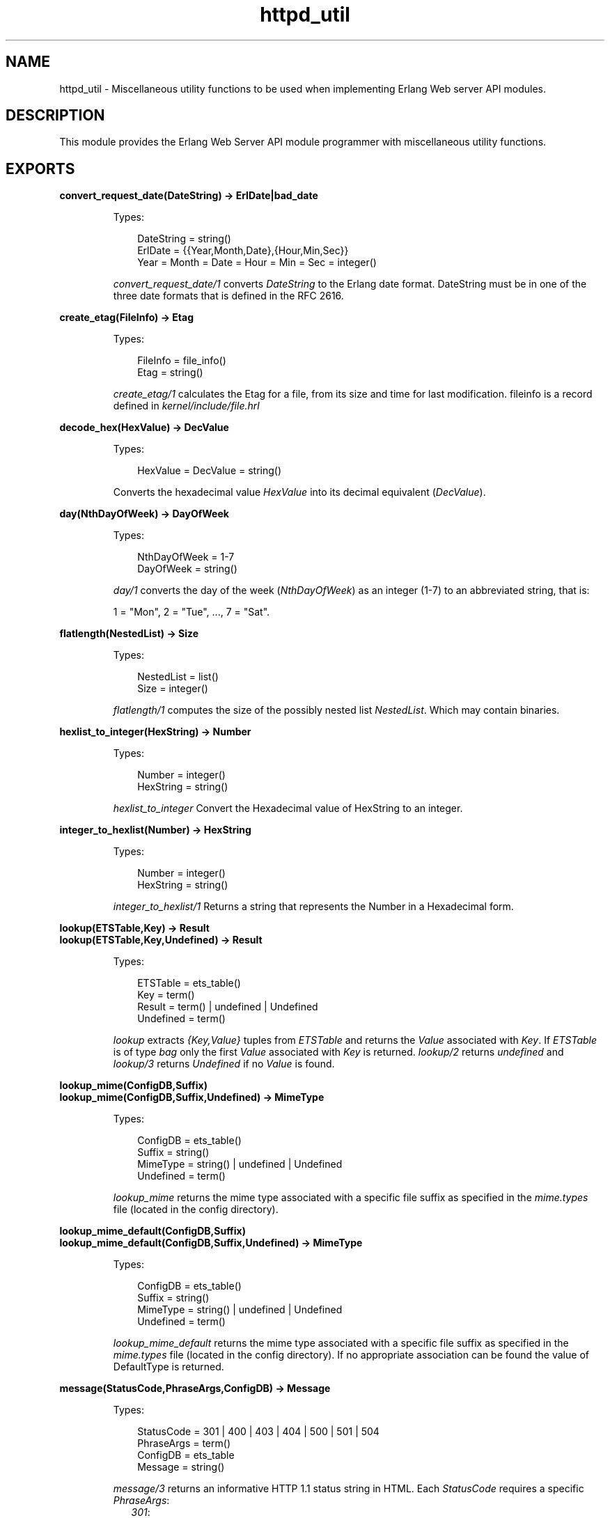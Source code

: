 .TH httpd_util 3 "inets 5.9.6" "Ericsson AB" "Erlang Module Definition"
.SH NAME
httpd_util \- Miscellaneous utility functions to be used when implementing Erlang Web server API modules.
.SH DESCRIPTION
.LP
This module provides the Erlang Web Server API module programmer with miscellaneous utility functions\&.
.SH EXPORTS
.LP
.B
convert_request_date(DateString) -> ErlDate|bad_date
.br
.RS
.LP
Types:

.RS 3
DateString = string()
.br
ErlDate = {{Year,Month,Date},{Hour,Min,Sec}}
.br
Year = Month = Date = Hour = Min = Sec = integer()
.br
.RE
.RE
.RS
.LP
\fIconvert_request_date/1\fR\& converts \fIDateString\fR\& to the Erlang date format\&. DateString must be in one of the three date formats that is defined in the RFC 2616\&.
.RE
.LP
.B
create_etag(FileInfo) -> Etag
.br
.RS
.LP
Types:

.RS 3
FileInfo = file_info()
.br
Etag = string()
.br
.RE
.RE
.RS
.LP
\fIcreate_etag/1\fR\& calculates the Etag for a file, from its size and time for last modification\&. fileinfo is a record defined in \fIkernel/include/file\&.hrl\fR\&
.RE
.LP
.B
decode_hex(HexValue) -> DecValue
.br
.RS
.LP
Types:

.RS 3
HexValue = DecValue = string()
.br
.RE
.RE
.RS
.LP
Converts the hexadecimal value \fIHexValue\fR\& into its decimal equivalent (\fIDecValue\fR\&)\&.
.RE
.LP
.B
day(NthDayOfWeek) -> DayOfWeek
.br
.RS
.LP
Types:

.RS 3
NthDayOfWeek = 1-7
.br
DayOfWeek = string()
.br
.RE
.RE
.RS
.LP
\fIday/1\fR\& converts the day of the week (\fINthDayOfWeek\fR\&) as an integer (1-7) to an abbreviated string, that is:
.LP
1 = "Mon", 2 = "Tue", \&.\&.\&., 7 = "Sat"\&.
.RE
.LP
.B
flatlength(NestedList) -> Size
.br
.RS
.LP
Types:

.RS 3
NestedList = list()
.br
Size = integer()
.br
.RE
.RE
.RS
.LP
\fIflatlength/1\fR\& computes the size of the possibly nested list \fINestedList\fR\&\&. Which may contain binaries\&.
.RE
.LP
.B
hexlist_to_integer(HexString) -> Number
.br
.RS
.LP
Types:

.RS 3
Number = integer()
.br
HexString = string()
.br
.RE
.RE
.RS
.LP
\fIhexlist_to_integer\fR\& Convert the Hexadecimal value of HexString to an integer\&.
.RE
.LP
.B
integer_to_hexlist(Number) -> HexString
.br
.RS
.LP
Types:

.RS 3
Number = integer()
.br
HexString = string()
.br
.RE
.RE
.RS
.LP
\fIinteger_to_hexlist/1\fR\& Returns a string that represents the Number in a Hexadecimal form\&.
.RE
.LP
.B
lookup(ETSTable,Key) -> Result
.br
.B
lookup(ETSTable,Key,Undefined) -> Result
.br
.RS
.LP
Types:

.RS 3
ETSTable = ets_table()
.br
Key = term()
.br
Result = term() | undefined | Undefined
.br
Undefined = term()
.br
.RE
.RE
.RS
.LP
\fIlookup\fR\& extracts \fI{Key,Value}\fR\& tuples from \fIETSTable\fR\& and returns the \fIValue\fR\& associated with \fIKey\fR\&\&. If \fIETSTable\fR\& is of type \fIbag\fR\& only the first \fIValue\fR\& associated with \fIKey\fR\& is returned\&. \fIlookup/2\fR\& returns \fIundefined\fR\& and \fIlookup/3\fR\& returns \fIUndefined\fR\& if no \fIValue\fR\& is found\&.
.RE
.LP
.B
lookup_mime(ConfigDB,Suffix)
.br
.B
lookup_mime(ConfigDB,Suffix,Undefined) -> MimeType
.br
.RS
.LP
Types:

.RS 3
ConfigDB = ets_table()
.br
Suffix = string()
.br
MimeType = string() | undefined | Undefined
.br
Undefined = term()
.br
.RE
.RE
.RS
.LP
\fIlookup_mime\fR\& returns the mime type associated with a specific file suffix as specified in the \fImime\&.types\fR\& file (located in the config directory)\&.
.RE
.LP
.B
lookup_mime_default(ConfigDB,Suffix)
.br
.B
lookup_mime_default(ConfigDB,Suffix,Undefined) -> MimeType
.br
.RS
.LP
Types:

.RS 3
ConfigDB = ets_table()
.br
Suffix = string()
.br
MimeType = string() | undefined | Undefined
.br
Undefined = term()
.br
.RE
.RE
.RS
.LP
\fIlookup_mime_default\fR\& returns the mime type associated with a specific file suffix as specified in the \fImime\&.types\fR\& file (located in the config directory)\&. If no appropriate association can be found the value of DefaultType is returned\&.
.RE
.LP
.B
message(StatusCode,PhraseArgs,ConfigDB) -> Message
.br
.RS
.LP
Types:

.RS 3
StatusCode = 301 | 400 | 403 | 404 | 500 | 501 | 504
.br
PhraseArgs = term()
.br
ConfigDB = ets_table
.br
Message = string()
.br
.RE
.RE
.RS
.LP
\fImessage/3\fR\& returns an informative HTTP 1\&.1 status string in HTML\&. Each \fIStatusCode\fR\& requires a specific \fIPhraseArgs\fR\&:
.RS 2
.TP 2
.B
\fI301\fR\&:
\fIstring()\fR\&: A URL pointing at the new document position\&.
.TP 2
.B
\fI400 | 401 | 500\fR\&:
\fInone\fR\& (No \fIPhraseArgs\fR\&)
.TP 2
.B
\fI403 | 404\fR\&:
\fIstring()\fR\&: A \fIRequest-URI\fR\& as described in RFC 2616\&.
.TP 2
.B
\fI501\fR\&:
\fI{Method,RequestURI,HTTPVersion}\fR\&: The HTTP \fIMethod\fR\&, \fIRequest-URI\fR\& and \fIHTTP-Version\fR\& as defined in RFC 2616\&.
.TP 2
.B
\fI504\fR\&:
\fIstring()\fR\&: A string describing why the service was unavailable\&.
.RE
.RE
.LP
.B
month(NthMonth) -> Month
.br
.RS
.LP
Types:

.RS 3
NthMonth = 1-12
.br
Month = string()
.br
.RE
.RE
.RS
.LP
\fImonth/1\fR\& converts the month \fINthMonth\fR\& as an integer (1-12) to an abbreviated string, that is:
.LP
1 = "Jan", 2 = "Feb", \&.\&.\&., 12 = "Dec"\&.
.RE
.LP
.B
multi_lookup(ETSTable,Key) -> Result
.br
.RS
.LP
Types:

.RS 3
ETSTable = ets_table()
.br
Key = term()
.br
Result = [term()]
.br
.RE
.RE
.RS
.LP
\fImulti_lookup\fR\& extracts all \fI{Key,Value}\fR\& tuples from an \fIETSTable\fR\& and returns \fIall\fR\&\fIValues\fR\& associated with the \fIKey\fR\& in a list\&.
.RE
.LP
.B
reason_phrase(StatusCode) -> Description
.br
.RS
.LP
Types:

.RS 3
StatusCode = 100| 200 | 201 | 202 | 204 | 205 | 206 | 300 | 301 | 302 | 303 | 304 | 400 | 401 | 402 | 403 | 404 | 405 | 406 | 410 411 | 412 | 413 | 414 415 | 416 | 417 | 500 | 501 | 502 | 503 | 504 | 505
.br
Description = string()
.br
.RE
.RE
.RS
.LP
\fIreason_phrase\fR\& returns the \fIDescription\fR\& of an HTTP 1\&.1 \fIStatusCode\fR\&, for example 200 is "OK" and 201 is "Created"\&. Read RFC 2616 for further information\&.
.RE
.LP
.B
rfc1123_date() -> RFC1123Date
.br
.B
rfc1123_date({{YYYY,MM,DD},{Hour,Min,Sec}}) -> RFC1123Date
.br
.RS
.LP
Types:

.RS 3
YYYY = MM = DD = Hour = Min = Sec = integer()
.br
RFC1123Date = string()
.br
.RE
.RE
.RS
.LP
\fIrfc1123_date/0\fR\& returns the current date in RFC 1123 format\&. \fIrfc_date/1\fR\& converts the date in the Erlang format to the RFC 1123 date format\&.
.RE
.LP
.B
split(String,RegExp,N) -> SplitRes
.br
.RS
.LP
Types:

.RS 3
String = RegExp = string()
.br
SplitRes = {ok, FieldList} | {error, errordesc()}
.br
Fieldlist = [string()]
.br
N = integer
.br
.RE
.RE
.RS
.LP
\fIsplit/3\fR\& splits the \fIString\fR\& in \fIN\fR\& chunks using the \fIRegExp\fR\&\&. \fIsplit/3\fR\& is is equivalent to \fIregexp:split/2\fR\& with one exception, that is \fIN\fR\& defines the number of maximum number of fields in the \fIFieldList\fR\&\&.
.RE
.LP
.B
split_script_path(RequestLine) -> Splitted
.br
.RS
.LP
Types:

.RS 3
RequestLine = string()
.br
Splitted = not_a_script | {Path, PathInfo, QueryString}
.br
Path = QueryString = PathInfo = string()
.br
.RE
.RE
.RS
.LP
\fIsplit_script_path/1\fR\& is equivalent to \fIsplit_path/1\fR\& with one exception\&. If the longest possible path is not a regular, accessible and executable file \fInot_a_script\fR\& is returned\&.
.RE
.LP
.B
split_path(RequestLine) -> {Path,QueryStringOrPathInfo}
.br
.RS
.LP
Types:

.RS 3
RequestLine = Path = QueryStringOrPathInfo = string()
.br
.RE
.RE
.RS
.LP
\fIsplit_path/1\fR\& splits the \fIRequestLine\fR\& in a file reference (\fIPath\fR\&) and a \fIQueryString\fR\& or a \fIPathInfo\fR\& string as specified in RFC 2616\&. A \fIQueryString\fR\& is isolated from the \fIPath\fR\& with a question mark (\fI?\fR\&) and \fIPathInfo\fR\& with a slash (/)\&. In the case of a \fIQueryString\fR\&, everything before the \fI?\fR\& is a \fIPath\fR\& and everything after a \fIQueryString\fR\&\&. In the case of a \fIPathInfo\fR\& the \fIRequestLine\fR\& is scanned from left-to-right on the hunt for longest possible \fIPath\fR\& being a file or a directory\&. Everything after the longest possible \fIPath\fR\&, isolated with a \fI/\fR\&, is regarded as \fIPathInfo\fR\&\&. The resulting \fIPath\fR\& is decoded using \fIdecode_hex/1\fR\& before delivery\&.
.RE
.LP
.B
strip(String) -> Stripped
.br
.RS
.LP
Types:

.RS 3
String = Stripped = string()
.br
.RE
.RE
.RS
.LP
\fIstrip/1\fR\& removes any leading or trailing linear white space from the string\&. Linear white space should be read as horizontal tab or space\&.
.RE
.LP
.B
suffix(FileName) -> Suffix
.br
.RS
.LP
Types:

.RS 3
FileName = Suffix = string()
.br
.RE
.RE
.RS
.LP
\fIsuffix/1\fR\& is equivalent to \fIfilename:extension/1\fR\& with one exception, that is \fISuffix\fR\& is returned without a leading dot (\fI\&.\fR\&)\&.
.RE
.SH "SEE ALSO"

.LP
\fBhttpd(3)\fR\&